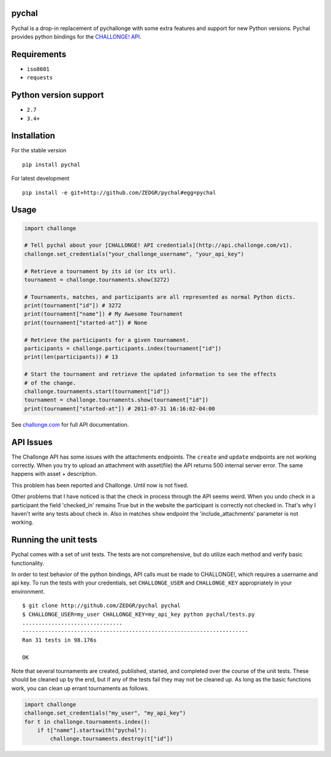 pychal
===========
Pychal is a drop-in replacement of pychallonge
with some extra features and support for new Python versions.
Pychal provides python bindings for the
`CHALLONGE! <http://challonge.com>`__
`API <http://api.challonge.com/v1>`__.

Requirements
============

-  ``iso8601``
-  ``requests``

Python version support
======================

-  ``2.7``
-  ``3.4+``

Installation
============

For the stable version

::

    pip install pychal

For latest development

::

    pip install -e git+http://github.com/ZEDGR/pychal#egg=pychal

Usage
=====

.. code:: python

    import challonge

    # Tell pychal about your [CHALLONGE! API credentials](http://api.challonge.com/v1).
    challonge.set_credentials("your_challonge_username", "your_api_key")

    # Retrieve a tournament by its id (or its url).
    tournament = challonge.tournaments.show(3272)

    # Tournaments, matches, and participants are all represented as normal Python dicts.
    print(tournament["id"]) # 3272
    print(tournament["name"]) # My Awesome Tournament
    print(tournament["started-at"]) # None

    # Retrieve the participants for a given tournament.
    participants = challonge.participants.index(tournament["id"])
    print(len(participants)) # 13

    # Start the tournament and retrieve the updated information to see the effects
    # of the change.
    challonge.tournaments.start(tournament["id"])
    tournament = challonge.tournaments.show(tournament["id"])
    print(tournament["started-at"]) # 2011-07-31 16:16:02-04:00

See `challonge.com <http://api.challonge.com/v1>`__ for full API
documentation.

API Issues
==========

The Challonge API has some issues with the attachments endpoints. The
``create`` and ``update`` endpoints are not working correctly. When you
try to upload an attachment with asset(file) the API returns 500
internal server error. The same happens with asset + description.

This problem has been reported and Challonge. Until now is not fixed.

Other problems that I have noticed is that the check in process through
the API seems weird. When you undo check in a participant the field
'checked_in' remains True but in the website the participant is
correctly not checked in. That's why I haven't write any tests about
check in. Also in matches ``show`` endpoint the 'include_attachments'
parameter is not working.

Running the unit tests
======================

Pychal comes with a set of unit tests. The tests are not
comprehensive, but do utilize each method and verify basic
functionality.

In order to test behavior of the python bindings, API calls must be made
to CHALLONGE!, which requires a username and api key. To run the tests
with your credentials, set ``CHALLONGE_USER`` and ``CHALLONGE_KEY``
appropriately in your environment.

::

    $ git clone http://github.com/ZEDGR/pychal pychal
    $ CHALLONGE_USER=my_user CHALLONGE_KEY=my_api_key python pychal/tests.py
    ...............................
    ----------------------------------------------------------------------
    Ran 31 tests in 98.176s

    OK

Note that several tournaments are created, published, started, and
completed over the course of the unit tests. These should be cleaned up
by the end, but if any of the tests fail they may not be cleaned up. As
long as the basic functions work, you can clean up errant tournaments as
follows.

.. code:: python

       import challonge
       challonge.set_credentials("my_user", "my_api_key")
       for t in challonge.tournaments.index():
           if t["name"].startswith("pychal"):
               challonge.tournaments.destroy(t["id"])
